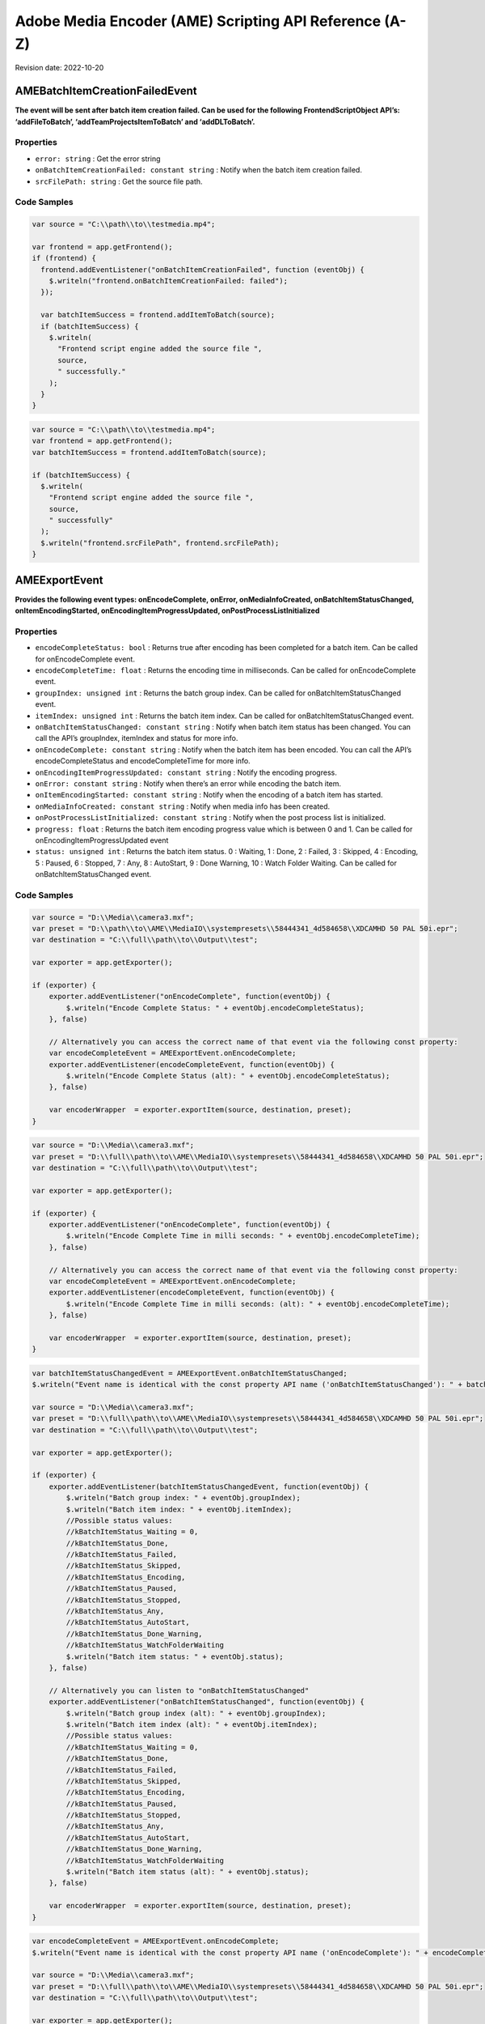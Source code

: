 Adobe Media Encoder (AME) Scripting API Reference (A-Z)
=======================================================

Revision date: 2022-10-20

AMEBatchItemCreationFailedEvent
-------------------------------

**The event will be sent after batch item creation failed. Can be used
for the following FrontendScriptObject API’s: ‘addFileToBatch’,
‘addTeamProjectsItemToBatch’ and ‘addDLToBatch’.**

Properties
~~~~~~~~~~

-  ``error: string`` : Get the error string
-  ``onBatchItemCreationFailed: constant string`` : Notify when the
   batch item creation failed.
-  ``srcFilePath: string`` : Get the source file path.

Code Samples
~~~~~~~~~~~~

.. raw:: html

   <details>

   <summary>onBatchItemCreationFailed Example (click to expand):</summary>

.. code:: javascript

   var source = "C:\\path\\to\\testmedia.mp4";

   var frontend = app.getFrontend();
   if (frontend) {
     frontend.addEventListener("onBatchItemCreationFailed", function (eventObj) {
       $.writeln("frontend.onBatchItemCreationFailed: failed");
     });

     var batchItemSuccess = frontend.addItemToBatch(source);
     if (batchItemSuccess) {
       $.writeln(
         "Frontend script engine added the source file ",
         source,
         " successfully."
       );
     }
   }

.. raw:: html

   </details><br>

.. raw:: html

   <details>

   <summary>srcFilePath Example (click to expand):</summary>

.. code:: javascript

   var source = "C:\\path\\to\\testmedia.mp4";
   var frontend = app.getFrontend();
   var batchItemSuccess = frontend.addItemToBatch(source);

   if (batchItemSuccess) {
     $.writeln(
       "Frontend script engine added the source file ",
       source,
       " successfully"
     ); 
     $.writeln("frontend.srcFilePath", frontend.srcFilePath);
   }

.. raw:: html

   </details><br>

AMEExportEvent
--------------

**Provides the following event types: onEncodeComplete, onError,
onMediaInfoCreated, onBatchItemStatusChanged, onItemEncodingStarted,
onEncodingItemProgressUpdated, onPostProcessListInitialized**

.. _properties-1:

Properties
~~~~~~~~~~

-  ``encodeCompleteStatus: bool`` : Returns true after encoding has
   been completed for a batch item. Can be called for onEncodeComplete
   event.
-  ``encodeCompleteTime: float`` : Returns the encoding time in
   milliseconds. Can be called for onEncodeComplete event.
-  ``groupIndex: unsigned int`` : Returns the batch group index. Can
   be called for onBatchItemStatusChanged event.
-  ``itemIndex: unsigned int`` : Returns the batch item index. Can
   be called for onBatchItemStatusChanged event.
-  ``onBatchItemStatusChanged: constant string`` : Notify when batch
   item status has been changed. You can call the API’s groupIndex,
   itemIndex and status for more info.
-  ``onEncodeComplete: constant string`` : Notify when the batch
   item has been encoded. You can call the API’s encodeCompleteStatus
   and encodeCompleteTime for more info.
-  ``onEncodingItemProgressUpdated: constant string`` : Notify the
   encoding progress.
-  ``onError: constant string`` : Notify when there’s an error while
   encoding the batch item.
-  ``onItemEncodingStarted: constant string`` : Notify when the
   encoding of a batch item has started.
-  ``onMediaInfoCreated: constant string`` : Notify when media info
   has been created.
-  ``onPostProcessListInitialized: constant string`` : Notify when
   the post process list is initialized.
-  ``progress: float`` : Returns the batch item encoding progress
   value which is between 0 and 1. Can be called for
   onEncodingItemProgressUpdated event
-  ``status: unsigned int`` : Returns the batch item status. 0 :
   Waiting, 1 : Done, 2 : Failed, 3 : Skipped, 4 : Encoding, 5 : Paused,
   6 : Stopped, 7 : Any, 8 : AutoStart, 9 : Done Warning, 10 : Watch
   Folder Waiting. Can be called for onBatchItemStatusChanged event.

.. _code-samples-1:

Code Samples
~~~~~~~~~~~~

.. raw:: html

   <details>

   <summary>encodeCompleteStatus Example (click to expand):</summary>

.. code:: javascript

   var source = "D:\\Media\\camera3.mxf";
   var preset = "D:\\path\\to\\AME\\MediaIO\\systempresets\\58444341_4d584658\\XDCAMHD 50 PAL 50i.epr";
   var destination = "C:\\full\\path\\to\\Output\\test";

   var exporter = app.getExporter();

   if (exporter) {
       exporter.addEventListener("onEncodeComplete", function(eventObj) {
           $.writeln("Encode Complete Status: " + eventObj.encodeCompleteStatus);
       }, false)

       // Alternatively you can access the correct name of that event via the following const property:
       var encodeCompleteEvent = AMEExportEvent.onEncodeComplete;
       exporter.addEventListener(encodeCompleteEvent, function(eventObj) {
           $.writeln("Encode Complete Status (alt): " + eventObj.encodeCompleteStatus);
       }, false)

       var encoderWrapper  = exporter.exportItem(source, destination, preset);
   }

.. raw:: html

   </details><br>

.. raw:: html

   <details>

   <summary>encodeCompleteTime Example (click to expand):</summary>

.. code:: javascript

   var source = "D:\\Media\\camera3.mxf";
   var preset = "D:\\full\\path\\to\\AME\\MediaIO\\systempresets\\58444341_4d584658\\XDCAMHD 50 PAL 50i.epr";
   var destination = "C:\\full\\path\\to\\Output\\test";

   var exporter = app.getExporter();

   if (exporter) {
       exporter.addEventListener("onEncodeComplete", function(eventObj) {
           $.writeln("Encode Complete Time in milli seconds: " + eventObj.encodeCompleteTime);
       }, false)

       // Alternatively you can access the correct name of that event via the following const property:
       var encodeCompleteEvent = AMEExportEvent.onEncodeComplete;
       exporter.addEventListener(encodeCompleteEvent, function(eventObj) {
           $.writeln("Encode Complete Time in milli seconds: (alt): " + eventObj.encodeCompleteTime);
       }, false)

       var encoderWrapper  = exporter.exportItem(source, destination, preset);
   }

.. raw:: html

   </details><br>

.. raw:: html

   <details>

   <summary>onBatchItemStatusChanged Example (click to expand):</summary>

.. code:: javascript

   var batchItemStatusChangedEvent = AMEExportEvent.onBatchItemStatusChanged;
   $.writeln("Event name is identical with the const property API name ('onBatchItemStatusChanged'): " + batchItemStatusChangedEvent);

   var source = "D:\\Media\\camera3.mxf";
   var preset = "D:\\full\\path\\to\\AME\\MediaIO\\systempresets\\58444341_4d584658\\XDCAMHD 50 PAL 50i.epr";
   var destination = "C:\\full\\path\\to\\Output\\test";

   var exporter = app.getExporter();

   if (exporter) {
       exporter.addEventListener(batchItemStatusChangedEvent, function(eventObj) {
           $.writeln("Batch group index: " + eventObj.groupIndex);
           $.writeln("Batch item index: " + eventObj.itemIndex);
           //Possible status values:
           //kBatchItemStatus_Waiting = 0,
           //kBatchItemStatus_Done,
           //kBatchItemStatus_Failed,
           //kBatchItemStatus_Skipped,
           //kBatchItemStatus_Encoding,
           //kBatchItemStatus_Paused,
           //kBatchItemStatus_Stopped,
           //kBatchItemStatus_Any,
           //kBatchItemStatus_AutoStart,
           //kBatchItemStatus_Done_Warning,
           //kBatchItemStatus_WatchFolderWaiting
           $.writeln("Batch item status: " + eventObj.status);
       }, false)

       // Alternatively you can listen to "onBatchItemStatusChanged" 
       exporter.addEventListener("onBatchItemStatusChanged", function(eventObj) {
           $.writeln("Batch group index (alt): " + eventObj.groupIndex);
           $.writeln("Batch item index (alt): " + eventObj.itemIndex);
           //Possible status values:
           //kBatchItemStatus_Waiting = 0,
           //kBatchItemStatus_Done,
           //kBatchItemStatus_Failed,
           //kBatchItemStatus_Skipped,
           //kBatchItemStatus_Encoding,
           //kBatchItemStatus_Paused,
           //kBatchItemStatus_Stopped,
           //kBatchItemStatus_Any,
           //kBatchItemStatus_AutoStart,
           //kBatchItemStatus_Done_Warning,
           //kBatchItemStatus_WatchFolderWaiting
           $.writeln("Batch item status (alt): " + eventObj.status);
       }, false)

       var encoderWrapper  = exporter.exportItem(source, destination, preset);
   }

.. raw:: html

   </details><br>

.. raw:: html

   <details>

   <summary>onEncodeComplete Example (click to expand):</summary>

.. code:: javascript

   var encodeCompleteEvent = AMEExportEvent.onEncodeComplete;
   $.writeln("Event name is identical with the const property API name ('onEncodeComplete'): " + encodeCompleteEvent);

   var source = "D:\\Media\\camera3.mxf";
   var preset = "D:\\full\\path\\to\\AME\\MediaIO\\systempresets\\58444341_4d584658\\XDCAMHD 50 PAL 50i.epr";
   var destination = "C:\\full\\path\\to\\Output\\test";

   var exporter = app.getExporter();

   if (exporter) {
       exporter.addEventListener(encodeCompleteEvent, function(eventObj) {
           $.writeln("Encode Complete Status: " + eventObj.encodeCompleteStatus); 
           $.writeln("Encode Complete Time (in milli seconds): " + eventObj.encodeCompleteTime);
       }, false)

       // Alternatively you can listen to "onEncodeComplete" 
       exporter.addEventListener("onEncodeComplete", function(eventObj) {
           $.writeln("Encode Complete Status (alt): " + eventObj.encodeCompleteStatus); 
           $.writeln("Encode Complete Time in milli seconds (alt): " + eventObj.encodeCompleteTime);
       }, false)

       var encoderWrapper  = exporter.exportItem(source, destination, preset);
   }

.. raw:: html

   </details><br>

.. raw:: html

   <details>

   <summary>onEncodingItemProgressUpdated Example (click to expand):</summary>

.. code:: javascript

   var encodingItemProgressUpdatedEvent = AMEExportEvent.onEncodingItemProgressUpdated;
   $.writeln("Event name is identical with the const property API name ('onEncodingItemProgressUpdated'): " + encodingItemProgressUpdatedEvent);

   var source = "D:\\Media\\camera3.mxf";
   var preset = "D:\\full\\path\\to\\AME\\MediaIO\\systempresets\\58444341_4d584658\\XDCAMHD 50 PAL 50i.epr";
   var destination = "C:\\full\\path\\to\\Output\\test";

   var exporter = app.getExporter();

   if (exporter) {
       exporter.addEventListener(encodingItemProgressUpdatedEvent, function(eventObj) {
           $.writeln("Encoding progress for batch item: " + eventObj.progress);
       }, false)

       // Alternatively you can listen to "onEncodingItemProgressUpdated" 
       exporter.addEventListener("onEncodingItemProgressUpdated", function(eventObj) {
           $.writeln("Encoding progress for batch item (alt): " + eventObj.progress);
       }, false)

       var encoderWrapper  = exporter.exportItem(source, destination, preset);
   }

.. raw:: html

   </details><br>

.. raw:: html

   <details>

   <summary>onError Example (click to expand):</summary>

.. code:: javascript

   var errorEvent = AMEExportEvent.onError;
   $.writeln("Event name is identical with the const property API name ('onError'): " + errorEvent);

   var source = "D:\\Media\\camera3.mxf";
   var preset = "D:\\full\\path\\to\\AME\\MediaIO\\systempresets\\58444341_4d584658\\XDCAMHD 50 PAL 50i.epr";
   var destination = "C:\\full\\path\\to\\Output\\test";

   var exporter = app.getExporter();

   if (exporter) {
       exporter.addEventListener(errorEvent, function(eventObj) {
           $.writeln("Error while encoding");
       }, false)

       // Alternatively you can listen to "onError" 
       exporter.addEventListener("onError", function(eventObj) {
           $.writeln("Error while encoding (alt)");
       }, false)

       var encoderWrapper  = exporter.exportItem(source, destination, preset);
   }

.. raw:: html

   </details><br>

.. raw:: html

   <details>

   <summary>onItemEncodingStarted Example (click to expand):</summary>

.. code:: javascript

   var itemEncodingStartedEvent = AMEExportEvent.onItemEncodingStarted;
   $.writeln("Event name is identical with the const property API name ('onItemEncodingStarted'): " + itemEncodingStartedEvent);

   var source = "D:\\Media\\camera3.mxf";
   var preset = "D:\\full\\path\\to\\AME\\MediaIO\\systempresets\\58444341_4d584658\\XDCAMHD 50 PAL 50i.epr";
   var destination = "C:\\full\path\\to\\Output\\test";

   var exporter = app.getExporter();

   if (exporter) {
       exporter.addEventListener(itemEncodingStartedEvent, function(eventObj) {
           $.writeln("Encoding started for batch item.");
       }, false)

       // Alternatively you can listen to "onItemEncodingStarted" 
       exporter.addEventListener("onItemEncodingStarted", function(eventObj) {
           $.writeln("Encoding started for batch item (alt).");
       }, false)

       var encoderWrapper  = exporter.exportItem(source, destination, preset);
   }

.. raw:: html

   </details><br>

.. raw:: html

   <details>

   <summary>onMediaInfoCreated Example (click to expand):</summary>

.. code:: javascript

   var mediaInfoCreatedEvent = AMEExportEvent.onMediaInfoCreated;
   $.writeln("Event name is identical with the const property API name ('onMediaInfoCreated'): " + mediaInfoCreatedEvent);

   var source = "D:\\Media\\camera3.mxf";
   var preset = "D:\\full\\path\\to\\AME\\MediaIO\\systempresets\\58444341_4d584658\\XDCAMHD 50 PAL 50i.epr";
   var destination = "C:\\full\\path\\to\\Output\\test";

   var exporter = app.getExporter();

   if (exporter) {
       exporter.addEventListener(mediaInfoCreatedEvent, function(eventObj) {
           $.writeln("Media info created");
       }, false)

       // Alternatively you can listen to "onMediaInfoCreated" 
       exporter.addEventListener("onMediaInfoCreated", function(eventObj) {
           $.writeln("Media info created (alt)");
       }, false)

       var encoderWrapper  = exporter.exportItem(source, destination, preset);
   }

.. raw:: html

   </details><br>

.. raw:: html

   <details>

   <summary>onPostProcessListInitialized Example (click to expand):</summary>

.. code:: javascript

   var postProcessListInitializedEvent = AMEExportEvent.onPostProcessListInitialized;
   $.writeln("Event name is identical with the const property API name ('onPostProcessListInitialized'): " + postProcessListInitializedEvent);

   var source = "D:\\Media\\camera3.mxf";
   var preset = "D:\\full\\path\\to\\AME\\MediaIO\\systempresets\\58444341_4d584658\\XDCAMHD 50 PAL 50i.epr";
   var destination = "C:\\full\\path\\to\\Output\\test";

   var exporter = app.getExporter();

   if (exporter) {
       exporter.addEventListener(postProcessListInitializedEvent, function(eventObj) {
           $.writeln("Post process list has been initialized.");
       }, false)

       // Alternatively you can listen to "onPostProcessListInitialized" 
       exporter.addEventListener("onPostProcessListInitialized", function(eventObj) {
           $.writeln("Post process list has been initialized (alt).");
       }, false)

       var encoderWrapper  = exporter.exportItem(source, destination, preset);
   }

.. raw:: html

   </details><br>

.. raw:: html

   <details>

   <summary>progress Example (click to expand):</summary>

.. code:: javascript

   var source = "D:\\Media\\camera3.mxf";
   var preset = "D:\\full\\path\\to\\AME\\MediaIO\\systempresets\\58444341_4d584658\\XDCAMHD 50 PAL 50i.epr";
   var destination = "C:\\full\\path\\to\\Output\\test";

   var exporter = app.getExporter();

   if (exporter) {
       exporter.addEventListener("onEncodingItemProgressUpdated", function(eventObj) {
           $.writeln("Encoding progress for batch item: " + eventObj.progress);
       }, false)

       // Alternatively you can access the correct name of that event via the following const property:
       var encodingItemProgressUpdatedEvent = AMEExportEvent.onEncodingItemProgressUpdated;
       exporter.addEventListener(encodingItemProgressUpdatedEvent, function(eventObj) {
           $.writeln("Encoding progress for batch item (alt): " + eventObj.progress);
       }, false)

       var encoderWrapper  = exporter.exportItem(source, destination, preset);
   }


.. raw:: html

   </details><br>

.. raw:: html

   <details>

   <summary>status Example (click to expand):</summary>

.. code:: javascript

   var source = "D:\\Media\\camera3.mxf";
   var preset = "D:\\full\\path\\to\\AME\\MediaIO\\systempresets\\58444341_4d584658\\XDCAMHD 50 PAL 50i.epr";
   var destination = "C:\\full\\path\\to\\Output\\test";

   var exporter = app.getExporter();

   if (exporter) {
       exporter.addEventListener("onBatchItemStatusChanged", function(eventObj) {
           //Possible status values:
           // 0 : Waiting
           // 1 : Done
           // 2 : Failed
           // 3 : Skipped 
           // 4 : Encoding 
           // 5 : Paused
           // 6 : Stopped
           // 7 : Any
           // 8 : AutoStart 
           // 9 : Done Warning
           // 10 : Watch Folder Waiting.
           $.writeln("Batch item status: " + eventObj.status);
       }, false)

       // Alternatively you can access the correct name of that event via the following const property:
       var batchItemStatusChangedEvent = AMEExportEvent.onBatchItemStatusChanged;
       exporter.addEventListener(batchItemStatusChangedEvent, function(eventObj) {
           //Possible status values:
           // 0 : Waiting
           // 1 : Done
           // 2 : Failed
           // 3 : Skipped 
           // 4 : Encoding 
           // 5 : Paused
           // 6 : Stopped
           // 7 : Any
           // 8 : AutoStart 
           // 9 : Done Warning
           // 10 : Watch Folder Waiting.
           $.writeln("Batch item status (alt): " + eventObj.status);
       }, false)

       var encoderWrapper  = exporter.exportItem(source, destination, preset);
   }


.. raw:: html

   </details><br>

AMEFrontendEvent
----------------

**The event will be sent after a batch item has been created
successfully.**

.. _properties-2:

Properties
~~~~~~~~~~

-  ``onItemAddedToBatch: constant string`` : Notify when a batch
   item has been created successfully. Can be used for all
   FrontendScriptObject API’s which creates a batch item.

.. _code-samples-2:

Code Samples
~~~~~~~~~~~~

.. raw:: html

   <details>

   <summary>onItemAddedToBatch Example (click to expand):</summary>

.. code:: javascript

   var source = "C:\\full\\path\\to\\testmedia.mp4";

   var frontend = app.getFrontend();
   frontend.addEventListener("onItemAddedToBatch", function (eventObj) {
     $.writeln("frontend.onItemAddedToBatch: success");
   });
   var batchItemSuccess = frontend.addItemToBatch(source);
   if (batchItemSuccess) {
     $.writeln(
       "Frontend script engine added the source file ",
       source,
       " successfully"
     );
   }

.. raw:: html

   </details><br>

Application
-----------

**Top level app object**

.. _properties-3:

Properties
~~~~~~~~~~

-  ``buildNumber: string`` : Get application build number

Methods
~~~~~~~

-  ``assertToConsole(): bool`` : Redirect assert output to stdout.

-  ``bringToFront(): bool`` : Bring application to front

-  ``cancelTask(taskID: int): bool`` : Cancel the task that matches
   the task ID

-  ``getEncoderHost(): scripting object`` : Get the encoder host
   object. See EncoderHostScriptObject

-  ``getExporter(): scripting object`` : Get the exporter object.
   See ExporterScriptObject

-  ``getFrontend(): scripting object`` : Get the front end object.
   See FrontendScriptObject

-  ``getWatchFolder(): scripting object`` : Get the watch folder
   object. See WatchFolderScriptEvent

-  ``isBlackVideo(sourcePath: string): bool`` : True if all frames
   are black

-  ``isSilentAudio(sourcePath: string): bool`` : True if audio is
   silent

-  ``quit(): bool`` : Quit the AME app

-  ``renderFrameSequence(sourcePath: string, outputPath: string, renderAll: bool, startFrame: int): bool`` : Render
   still frames for given source

-  ``scheduleTask(): None`` : 

-  ``wait(milliseconds: unsigned int): bool`` : Non UI blocking wait
   in milliseconds

-  ``write(text: string): bool`` : Write text to std out

.. _code-samples-3:

Code Samples
~~~~~~~~~~~~

.. raw:: html

   <details>

   <summary>getExporter Example (click to expand):</summary>

.. code:: javascript

   var exporter = app.getExporter();
   // check ExporterScriptObject to see which methods/properties you can apply

.. raw:: html

   </details><br>

.. raw:: html

   <details>

   <summary>isBlackVideo Example (click to expand):</summary>

.. code:: javascript

   var testfilePath = "C:\\full\\path\\to\\test.mp4";

   var blackVideo = app.isBlackVideo(testfilePath);
   if (blackVideo) {
     $.writeln("The input file has only black frames");
   }

.. raw:: html

   </details><br>

.. raw:: html

   <details>

   <summary>isSilentAudio Example (click to expand):</summary>

.. code:: javascript

   var testfilePath = "C:\\full\\path\\to\\test.mp4";

   var silent = app.isSilentAudio(testfilePath);
   if (silent) {
     $.writeln("The input file has no audio");
   }

.. raw:: html

   </details><br>

.. raw:: html

   <details>

   <summary>renderFrameSequence Example (click to expand):</summary>

.. code:: javascript

   var testfilePath = "C:\\full\\path\to\\weLove.mp4";
   var outputPath = "C:\\full\\path\\to\\output.mp4";

   var renderall = true;
   var startTime = 0;
   app.renderFrameSequence(testfilePath, outputPath, renderall, startTime);

.. raw:: html

   </details><br>

.. raw:: html

   <details>

   <summary>scheduleTask Example (click to expand):</summary>

.. code:: javascript

   var format = "";
   var presetPath = "C:\\dev\\ExtendScripting\\HighQuality720HD.epr";
   var testfilePath = "C:\\full\\path\\to\\weLove.mp4";

   var frontend = app.getFrontend();
   if (frontend) {
     // Either format or preset can be empty, output is optional
     var encoderWrapper = frontend.addFileToBatch(
       testfilePath,
       format,
       presetPath
     );

     if (encoderWrapper) {
       var taskID = app.scheduleTask(
         "var e = app.getEncoderHost(); e.runBatch()",
         5000,
         false
       );

     } else {
       $.writeln("Encoder wrapper object is not valid.");
     }
   } else {
     $.writeln("Frontend object is not valid.");
   }

.. raw:: html

   </details><br>

EncoderHostScriptObject
-----------------------

**Provides several utility methods including batch commands to run,
pause or stop the batch.**

.. _methods-1:

Methods
~~~~~~~

-  ``createEncoderForFormat(inFormatName: string): scripting object`` : Returns
   an ‘EncoderWrapper’ script object for the requested format.

-  ``getCurrentBatchPreview(inOutputPath: string): bool`` : Writes
   out the current batch preview image (tiff format) to the given path.

   -  ``inOutputPath``: Path to store a ‘tiff’ file.

-  ``getFormatList(): array of strings`` : Returns a list of all
   available formats.

-  ``getSourceInfo(sourcePath: string): scripting object`` : Returns
   a ‘SourceMediaInfo’ script object which can give detailed info about
   the provided source.

   -  ``sourcePath``: Media path

-  ``getSupportedImportFileTypes(): array of strings`` : Returns
   list of all available formats.

-  ``isBatchRunning(): bool`` : Returns true if a batch job is
   running.

-  ``pauseBatch(): bool`` : Pauses the batch (always returns true).

-  ``runBatch(): bool`` : Runs the batch (always returns true).

-  ``stopBatch(): bool`` : Stops the batch (always returns true).

.. _code-samples-4:

Code Samples
~~~~~~~~~~~~

.. raw:: html

   <details>

   <summary>Example (click to expand):</summary>

.. code:: javascript

   var sourcePath = "D:\\full\\path\\to\\camera1.mxf";
   var format = "H.264"; // e.g. H.264
   var outputFile = "C:\\full\\path\\to\\output.tiff";


   var encoderHost = app.getEncoderHost();

   if (encoderHost) {

       // API "getSourceInfo"
       var sourceMediaInfo = encoderHost.getSourceInfo(sourcePath);
       if (sourceMediaInfo) {
           // For 'sourceMediaInfo' you can now call properties of the 'SourceMediaInfo' script object, e.g.:
           // (See detailed info in the documentation of 'SourceMediaInfo')
           $.writeln("Embedded description of the source: " + sourceMediaInfo.description);
       }

       // API "getFormatList"
       var formatList = encoderHost.getFormatList();
       $.writeln("formatList: " + formatList);

       // API "createEncoderForFormat"
       var encoderWrapper = encoderHost.createEncoderForFormat(format);
       if (encoderWrapper) {
           // For 'encoder' you can now call properties/methods of the 'EncoderWrapper" script object, e.g.:
           // (See detailed info in the documentation of 'EncoderWrapper')
           var frameRate = "25";
           encoderWrapper.setFrameRate(frameRate);
       }

       // API "isBatchRunning"
       var isBatchRunning = encoderHost.isBatchRunning();
       // With the current script the return value should be 'false' since no batch (job) is running. 
       // After adding batch items (see FrontendScriptObject) and calling encoderHost.runBatch() this method returns 'true' as long as a job is running.
       $.writeln("isBatchRunning: " + isBatchRunning);

       // API "runBatch" (always returns true and therefore it's not necessary to store the result)
       encoderHost.runBatch(); 

       // API "stopBatch" (always returns true and therefore it's not necessary to store the result)
       encoderHost.stopBatch(); 
       
       // API "pauseBatch" (always returns true and therefore it's not necessary to store the result)
       encoderHost.pauseBatch(); 

       // API "getCurrentBatchPreview"
       var result = encoderHost.getCurrentBatchPreview(outputFile);
       $.writeln("result: " + result);

       // API "getSupportedImportFileTypes"
       var supportedFileTypes = encoderHost.getSupportedImportFileTypes();
       $.writeln("supportedFileTypes: " + supportedFileTypes);
       
   } else {
       $.writeln("encoderHost script object not defined");
   }

.. raw:: html

   </details><br>

EncoderHostWrapperEvent
-----------------------

**Provides the following event types: onItemEncodingStarted,
onEncodingItemProgressUpdate, onItemEncodeComplete. For multiple batch
items in the queue we recommend to use this event to ensure that the
event types will be received for all batch items.**

.. _properties-4:

Properties
~~~~~~~~~~

-  ``onEncodingItemProgressUpdate: constant string`` : Notify of the
   batch item encoding progress (available since 23.1.).
-  ``onItemEncodeCompleted: constant string`` : Notify when the
   batch item has been encoded.
-  ``onItemEncodingStarted: constant string`` : Notify when the
   batch item encoding started (available since 23.1.).
-  ``outputFilePath: string`` : Returns the path of the output file.
   Can be called for onItemEncodingStarted and onItemEncodeComplete
   events.
-  ``progress: float`` : Returns the encoding progress between 0 and
   1. Can be called for onEncodingItemProgressUpdate event.
-  ``result: string`` : Returns the encoding result ‘True’ or
   ‘False’. Can be called for onItemEncodeComplete event.
-  ``sourceFilePath: string`` : Returns the path of the source file.
   Can be called for onItemEncodingStarted and onItemEncodeComplete
   events.

.. _code-samples-5:

Code Samples
~~~~~~~~~~~~

.. raw:: html

   <details>

   <summary>Example (click to expand):</summary>

.. code:: javascript

   // Please use this event when you have multiple batch items in the queue (added manually or via a script as below)
   // to ensure you receive all event types
   var source_1 = "D:\\full\\path\\to\\camera1.mxf";
   var source_2 = "D:\\full\\path\\to\\camera2.mxf";
   var source_3 = "D:\\full\\path\\to\\camera3.mxf";

   var frontend = app.getFrontend();
   if (frontend) {

     // listen for batch item added event
     frontend.addEventListener("onItemAddedToBatch", function (eventObj) {
       $.writeln("frontend.onItemAddedToBatch: success");
     });

     var batchItemSuccess_1 = frontend.addItemToBatch(source_1);
     var batchItemSuccess_2 = frontend.addItemToBatch(source_2);
     var batchItemSuccess_3 = frontend.addItemToBatch(source_3);
     if (batchItemSuccess_1 && batchItemSuccess_2 && batchItemSuccess_3) {
       $.writeln(
         "Batch item added successfully for the source files ",
         source_1 + " , " + source_2 + " , " + source_3
       );

       encoderHost = app.getEncoderHost();
       if (encoderHost) {
         // listen to the item encoding started event (available since 23.1.)
         encoderHost.addEventListener(
           "onItemEncodingStarted",
           function (eventObj) {
             $.writeln("onItemEncodingStarted: Source File Path: " + eventObj.sourceFilePath);
             $.writeln("onItemEncodingStarted: Output File Path: " + eventObj.outputFilePath);
           }
         );

         /* for earlier versions (23.0. or older) there's an additional step necessary to listen to the onItemEncodingStarted event
           var exporter = app.getExporter();
           if (exporter) {
               exporter.addEventListener(
                   "onItemEncodingStarted",
                   function (eventObj) {
                   $.writeln("onItemEncodingStarted");
                   }
               );
           }
         */

         // listen to the item encoding progress event (available since 23.1.)
         encoderHost.addEventListener(
           "onEncodingItemProgressUpdate",
           function (eventObj) {
             $.writeln("onEncodingItemProgessUpdate: Encoding Progress: " + eventObj.progress);
           }
         );

          /* for earlier versions (23.0. or older) there's an additional step necessary to listen to the onEncodingItemProgressUpdated event
           var exporter = app.getExporter();
           if (exporter) {
               exporter.addEventListener(
                   "onEncodingItemProgressUpdated",
                   function (eventObj) {
                   $.writeln("onEncodingItemProgessUpdated: Encoding Progress: " + eventObj.progress);
                   }
               );
           }
         */

         // listen to the item encoding complete event
         encoderHost.addEventListener(
           "onItemEncodeComplete",
           function (eventObj) {
             $.writeln("onItemEncodeComplete: Result: " + eventObj.result);
             $.writeln("onItemEncodeComplete: Source File Path: " + eventObj.sourceFilePath);
             $.writeln("onItemEncodeComplete: Output File Path: " + eventObj.outputFilePath);
           }
         );

         encoderHost.runBatch();  
       } else {
         $.writeln("encoderHost not valid");
       }
     } else {
       $.writeln("batch item wasn't added successfully");
     }
   } else {
     $.writeln("frontend not valid");
   }

.. raw:: html

   </details><br>

EncoderWrapper
--------------

**Queue item object to set encode properties**

.. _properties-5:

Properties
~~~~~~~~~~

-  ``outputFiles: array of strings`` : Gets the list of files the
   encode generated
-  ``outputHeight: float`` : Gets the height of the encoded output
   file
-  ``outputWidth: float`` : Gets the width of the encoded output
   file

.. _methods-2:

Methods
~~~~~~~

-  ``SetIncludeSourceXMP(includeSourceXMP: bool): bool`` : Toggle
   the inclusion of source XMP [boolean] input value required

-  ``getEncodeProgress(): int`` : Returns the encode progress as
   percentage

-  ``getEncodeTime(): float`` : Return the encode time in
   milliseconds

-  ``getMissingAssets(includeSource: bool, includeOutput: bool): array of strings`` : Returns
   a list of missing assets

   -  ``includeSource``: Get missing asset list from the source group if
      requested

-  ``getPresetList(): array of strings`` : Returns the presets
   available for the assigned format

-  ``loadFormat(format: string): bool`` : Changes the format for the
   the batch item

   -  ``format``: E.g. ‘H.264’ Loads all presets available for the
      assigned format

-  ``loadPreset(presetPath: string): bool`` : Loads and assigns the
   preset to the batch item

-  ``setCropOffsets(left: unsigned int, top: unsigned int, right: unsigned int, bottom: unsigned int): bool`` : Sets
   the crop offsets

-  ``setCropState(cropState: bool): bool`` : Sets the crop state
   [boolean] input value required

-  ``setCropType(cropType: unsigned int): bool`` : Sets the scale
   type

   -  ``cropType``: 0 ScaleToFit, 1 ScaleToFitBeforeCrop, 2
      SetAsOutputSize, 3 ScaleToFill, 4 ScaleToFillBeforeCrop, 5
      StretchToFill, 6 StretchToFillBeforeCrop

-  ``setCuePointData(inCuePointsFilePath: string): bool`` : Sets the
   cue point data

-  ``setFrameRate(framerate: string): bool`` : Sets the frame rate
   for the batch item

   -  ``framerate``: E.g. ‘24’ as string

-  ``setIncludeSourceCuePoints(includeSourceCuePoints: bool): bool`` : Toggle
   the inclusion of cue points [boolean] input value required

-  ``setOutputFrameSize(width: unsigned int, height: unsigned int): bool`` : Sets
   the output frame size

-  ``setRotation(rotationValue: float): bool`` : Sets the rotation
   (in a 360 degree system)

   -  ``rotationValue``: E.g. 0.0 - 360.0

-  ``setScaleType(scaleType: unsigned int): bool`` : Sets the scale
   type

   -  ``scaleType``: 0 ScaleToFit, 1 ScaleToFitBeforeCrop, 2
      SetAsOutputSize, 3 ScaleToFill, 4 ScaleToFillBeforeCrop, 5
      StretchToFill, 6 StretchToFillBeforeCrop

-  ``setTimeInterpolationType(interpolationType: unsigned int): bool`` : Set
   the time interpolation type

   -  ``interpolationType``: 0 FrameSampling, 1 FrameBlending, 2
      OpticalFlow

-  ``setUseFrameBlending(useFrameBlending: bool): bool`` : Toggle
   the use of frame blending [boolean] input value required

-  ``setUseMaximumRenderQuality(useMaximumRenderQuality: bool): bool`` : Toggle
   the use of maximum render quality [boolean] input value required

-  ``setUsePreviewFiles(usePreviewFiles: bool): bool`` : Toggle the
   use of previews files. [boolean] input value required

-  ``setWorkArea(workAreaType: unsigned int, startTime: float, endTime: float): bool`` : Sets
   the work area type, start and end time for the batch item

   -  ``workAreaType``: 0 Entire, 1 InToOut, 2 WorkArea, 3 Custom, 4
      UseDefault

-  ``setXMPData(templateXMPFilePath: string): bool`` : Sets XMP data
   to given template

.. _code-samples-6:

Code Samples
~~~~~~~~~~~~

.. raw:: html

   <details>

   <summary>Example (click to expand):</summary>

.. code:: javascript

   var format = "";
   var presetPath = "C:\\full\\path\\to\\HighQuality720HD.epr";
   var testfilePath = "C:\\full\\path\\to\\weLove.mp4";

   var frontend = app.getFrontend();
   if (frontend) {
     // Either format or preset can be empty, output is optional
     var encoderWrapper = frontend.addFileToBatch(
       testfilePath,
       format,
       presetPath
     );

     if (encoderWrapper) {
       $.writeln(
         "Frontend script engine added the source file using addFileToBatch-",
         testfilePath,
         " successfully"
       );

       $.writeln("width :", encoderWrapper.outputWidth);
       $.writeln("height:", encoderWrapper.outputHeight);
       $.writeln("outputFiles:", encoderWrapper.outputFiles);

       //input value is string please use e.g. "25"
       encoderWrapper.setFrameRate("25");

       //int, 0-Entire, 1-InToOut, 2-WorkArea, 3-Custom, 4:UseDefault
       encoderWrapper.setWorkArea(0, 0.0, 1.0);

       //[boolean] input value required
       encoderWrapper.setUsePreviewFiles(true);

       //[boolean] input value required
       encoderWrapper.setUseMaximumRenderQuality(true);

       //[boolean] input value required
       encoderWrapper.setUseFrameBlending(true);

       // int-0-FrameSampling, 1-FrameBlending, 2-OpticalFlow
       encoderWrapper.setTimeInterpolationType(1);

       //[boolean] input value required
       // be aware that this method first letter is upper case
       encoderWrapper.SetIncludeSourceXMP(true);

       //[boolean] input value required
       encoderWrapper.setIncludeSourceCuePoints(false);

       //[boolean] input value required
       encoderWrapper.setCropState(true);

       //int, 0-ScaleToFit, 1-ScaleToFitBeforeCrop, 2-SetAsOutputSize, 3-ScaleToFill, 4-ScaleToFillBeforeCrop, 5-StretchToFill, 6-StretchToFillBeforeCrop",
       encoderWrapper.setCropType(4);

       //int, 0-ScaleToFit, 1-ScaleToFitBeforeCrop, 2-SetAsOutputSize, 3-ScaleToFill, 4-ScaleToFillBeforeCrop, 5-StretchToFill, 6-StretchToFillBeforeCrop",
       encoderWrapper.setScaleType(4);

       encoderWrapper.setRotation(180);

       //left, top, right, bottom
       encoderWrapper.setCropOffsets(10, 20, 10, 20);

       //width and height
       encoderWrapper.setOutputFrameSize(1200, 800);

       // default is off - deprecated
       //encoderWrapper.setCuePointData();

       var encoderHostWrapper = app.getEncoderHost();
       if (encoderHostWrapper) {
         encoderHostWrapper.addEventListener(
           "onItemEncodeComplete",
           function (eventObj) {
             $.writeln("Result: " + eventObj.result);
             $.writeln("Source File Path: " + eventObj.sourceFilePath);
             $.writeln("Output File Path: " + eventObj.outputFilePath);
           }
         );
         encoderHostWrapper.runBatch();
       }
     } else {
       $.writeln("encoderWrapper is not valid");
     }
   } else {
     $.writeln("frontend obj is not valid");
   }

.. raw:: html

   </details><br>

EncoderWrapperEvent
-------------------

**An event to inform of encode progress and completion.**

.. _properties-6:

Properties
~~~~~~~~~~

-  ``onEncodeFinished: constant string`` : Notify when the batch
   item has been encoded.
-  ``onEncodeProgress: constant string`` : Notify when the batch
   item encode progress changes.
-  ``result: string`` : Returns the encoding result ‘Done!’,
   ‘Failed!’ or ‘Stopped!’ for the event type onEncodeFinished resp. the
   encoding progress for the event type onEncodeProgress which is
   between 0 and 100.

.. _code-samples-7:

Code Samples
~~~~~~~~~~~~

.. raw:: html

   <details>

   <summary>Example (click to expand):</summary>

.. code:: javascript

   var source = "D:\\full\\path\\to\\camera3.mxf";
   var preset = "D:\\full\\path\\to\\AME\\MediaIO\\systempresets\\58444341_4d584658\\XDCAMHD 50 PAL 50i.epr";
   var destination = "C:\\full\\path\\to\\test";

   var exporter = app.getExporter();

   if (exporter) {
       var encoderWrapper  = exporter.exportItem(source, destination, preset);

       if (encoderWrapper) {
           encoderWrapper.addEventListener("onEncodeFinished", function(eventObj) {
           $.writeln("Encoding result: " + eventObj.result);
           }, false)

           encoderWrapper.addEventListener("onEncodeProgress", function(eventObj) {
               $.writeln("Encoding progress: " + eventObj.result);
           }, false)
       }
   }

.. raw:: html

   </details><br>

ExporterScriptObject
--------------------

**Contains several encoding methods. You can listen to different types
of the AMEExportEvent: onEncodeComplete, onError, onMediaInfoCreated,
onBatchItemStatusChanged, onItemEncodingStarted,
onEncodingItemProgressUpdated, onPostProcessListInitialized**

.. _properties-7:

Properties
~~~~~~~~~~

-  ``elapsedMilliseconds: float`` : Returns the encode time in
   milliseconds.
-  ``encodeID: string`` : Returns the current encode item ID as
   string.

.. _methods-3:

Methods
~~~~~~~

-  ``exportGroup(sourcePath: string, outputPath: string, presetsPath: string, matchSource: bool = false): bool`` : Export
   the source with the provided list of presets. Returns true in case of
   success.

   -  ``sourcePath``: Media path (Premiere Pro projects aren’t
      supported).
   -  ``outputPath``: If outputPath is empty, then the output file
      location will be generated based on the source location.
   -  ``presetsPath``: Multiple preset paths can be provided separated
      via a \| (e.g. ‘path1|path2|path3’
   -  ``matchSource``: Optional. Default value is false

-  ``exportItem(sourcePath: string, outputPath: string, presetPath: string, matchSource: bool = false, writeFramesToDisk: bool = false): scripting object`` : Export
   the source with the provided preset. Returns an EncoderWrapper
   object.

   -  ``sourcePath``: Media path or Premiere Pro project path (In case
      of a Premiere Pro project the last sequence will be used).
   -  ``outputPath``: If outputPath is empty, then the output file
      location will be generated based on the source location.
   -  ``matchSource``: Optional. Default value is false
   -  ``writeFramesToDisk``: Optional. Default value is false. True
      writes five frames at 0%, 25%, 50%, 75% and 100% of the full
      duration. Known issue: Currently it only works with parallel
      encoding disabled.

-  ``exportSequence(projectPath: string, outputPath: string, presetPath: string, matchSource: bool = false, writeFramesToDisk: bool = false, leadingFramesToTrim: int = 0, trailingFramesToTrim: int = 0, sequenceName: string = ""): bool`` : Export
   the Premiere Pro sequence with the provided preset. Returns true in
   case of success.

   -  ``projectPath``: Premiere Pro project path.
   -  ``outputPath``: If outputPath is empty, then the output file
      location will be generated based on the source location.
   -  ``matchSource``: Optional. Default value is false.
   -  ``writeFramesToDisk``: Optional. Default value is false. True
      writes five frames at 0%, 25%, 50%, 75% and 100% of the full
      duration. Known issue: Currently it only works with parallel
      encoding disabled.
   -  ``leadingFramesToTrim``: Optional. Default value is 0.
   -  ``trailingFramesToTrim``: Optional. Default value is 0.
   -  ``sequenceName``: Optional. If sequence name is empty then we use
      the last sequence of the project.

-  ``getSourceMediaInfo(sourcePath: string): scripting object`` : Returns
   a SourceMediaInfo object.

-  ``removeAllBatchItems(): bool`` : Remove all batch items from the
   queue. Returns true in case of success.

-  ``trimExportForSR(sourcePath: string, outputPath: string, presetPath: string, matchSource: bool = false, writeFramesToDisk: bool = false, leadingFramesToTrim: int = 0, trailingFramesToTrim: int = 0): bool`` : Smart
   render the source with the provided preset. Returns true in case of
   success.

   -  ``sourcePath``: Media path or Premiere Pro project path (In case
      of a Premiere Pro project the last sequence will be used).
   -  ``outputPath``: If outputPath is empty, then the output file
      location will be generated based on the source location.
   -  ``matchSource``: Optional. Default value is false.
   -  ``writeFramesToDisk``: Optional. Default value is false. True
      writes five frames at 0%, 25%, 50%, 75% and 100% of the full
      duration. Known issue: Currently it only works with parallel
      encoding disabled.
   -  ``leadingFramesToTrim``: Optional. Default value is 0.
   -  ``trailingFramesToTrim``: Optional. Default value is 0.

.. _code-samples-8:

Code Samples
~~~~~~~~~~~~

.. raw:: html

   <details>

   <summary>elapsedMilliseconds Example (click to expand):</summary>

.. code:: javascript

   var source = "D:\\full\\path\\to\\camera3.mxf";
   var preset = "D:\\full\\path\\to\\AME\\MediaIO\\systempresets\\58444341_4d584658\\XDCAMHD 50 PAL 50i.epr";
   var destination = "C:\\full\\path\\to\\Output\\test";

   var exporter = app.getExporter();

   if (exporter) {
       var encoderWrapper  = exporter.exportItem(source, destination, preset);

       exporter.addEventListener("onEncodeComplete", function(eventObj) {
           // We can get the encoding time from the event or from the exporter
           $.writeln("Encode Complete Time (in milli seconds): " + eventObj.encodeCompleteTime);

           var encodeCompleteTime = exporter.elapsedMilliseconds;
           $.writeln("Encode Complete Time alt (in milli seconds): " + encodeCompleteTime);
       }, false)
   }

.. raw:: html

   </details><br>

.. raw:: html

   <details>

   <summary>encodeID Example (click to expand):</summary>

.. code:: javascript

   var source = "D:\\full\\path\\to\\camera3.mxf";
   var preset = "D:\\full\\path\\to\\AME\\MediaIO\\systempresets\\58444341_4d584658\\XDCAMHD 50 PAL 50i.epr";
   var destination = "C:\\full\\path\\to\\Output\\test";

   var exporter = app.getExporter();

   if (exporter) {
       var encoderWrapper = exporter.exportItem(source, destination, preset);
       // Currently the encodeID is fix for the exporter. This needs to be changed so that we create for every new encoding a unique encodeID.
       // The batch item will be created with the unique encodeID and shouldn't be identical for all encodings which comes from the exporter.
       var encodeID = exporter.encodeID;
       $.writeln("Encode ID: " + encodeID);
   }

.. raw:: html

   </details><br>

.. raw:: html

   <details>

   <summary>exportGroup Example (click to expand):</summary>

.. code:: javascript

   var source = "D:\\full\\path\\to\\camera3.mxf";
   var preset_1 = "D:\\full\\path\\to\\AME\\MediaIO\\systempresets\\58444341_4d584658\\XDCAMHD 50 PAL 50i.epr";
   var preset_2 = "D:\\full\\path\\to\\AME\\MediaIO\\systempresets\\58444341_4d584658\\XDCAMHD 50 PAL 25p.epr";
   var presets = preset_1 + "|" + preset_2;
   var destination = "C:\\full\\path\\to\\Output\\test";
   var matchSourceSettings = false;  // optional

   var exporter = app.getExporter();

   if (exporter) { 

       var encodingPreperationSuccess = exporter.exportGroup(source, destination, presets, matchSourceSettings);
       // Without all optional arguments:
       // var encodingPreperationSuccess = exporter.exportGroup(source, destination, presets);

       $.writeln ("Encoding preparations were successful: " + encodingPreperationSuccess);
       
       if (encodingPreperationSuccess) {
           exporter.addEventListener("onEncodeComplete", function(eventObj) {
               // We should arrive here two times (for every preset we have one batch item)
               $.writeln("Encode Complete Status (always true): " + eventObj.encodeCompleteStatus);
               // We encode both batch items in parallel and so we don't really get the exact time for each batch item
               // When we arrive here the second time we get the total encoding time for both batch items (the first
               // could be ignored)
               $.writeln("Encode Complete Time (in milli seconds): " + eventObj.encodeCompleteTime);
           }, false)

           exporter.addEventListener("onError", function(eventObj) {
               $.writeln("Error while encoding");
           }, false)

           exporter.addEventListener("onBatchItemStatusChanged", function(eventObj) {
               $.writeln("Batch group index: " + eventObj.groupIndex);
               $.writeln("Batch item index: " + eventObj.itemIndex);
               /*
               Possible status values:
               kBatchItemStatus_Waiting = 0,
               kBatchItemStatus_Done,
               kBatchItemStatus_Failed,
               kBatchItemStatus_Skipped,
               kBatchItemStatus_Encoding,
               kBatchItemStatus_Paused,
               kBatchItemStatus_Stopped,
               kBatchItemStatus_Any,
               kBatchItemStatus_AutoStart,
               kBatchItemStatus_Done_Warning,
               kBatchItemStatus_WatchFolderWaiting
               */
               $.writeln("Batch item status: " + eventObj.status);
           }, false)

           exporter.addEventListener("oEncodingItemProgressUpdated", function(eventObj) {
               $.writeln("Encoding progress for batch item: " + eventObj.progress);
           }, false)

           exporter.addEventListener("onItemEncodingStarted", function(eventObj) {
               $.writeln("Encoding started for batch item.");
           }, false)

           exporter.addEventListener("onMediaInfoCreated", function(eventObj) {
               $.writeln("Media info created");
           }, false)
           
           exporter.addEventListener("onPostProcessListInitialized", function(eventObj) {
               $.writeln("Post process list has been initialized.");
           }, false)

           // also support old scripts without using event listeners (before dvascripting we used so called bindings)
           exporter.onEncodeComplete = function (status, time) {  
               $.writeln("Binding - Encode Complete Status (always true): " + status);    
               $.writeln("Binding - Complete Time (in milli seconds): " + time); 
           }
           exporter.onError = function () {  
               $.writeln("Binding - Error while encoding");
           }
       }
   }

.. raw:: html

   </details><br>

.. raw:: html

   <details>

   <summary>exportItem Example (click to expand):</summary>

.. code:: javascript

   // Supported: PR projects (last sequence will be used)
   // var source = "C:\\Users\\marnold\\Documents\\Adobe\\Premiere Pro (Beta)\\22.0\\Two sequences.prproj";
   var source = "D:\\full\\path\\to\\camera3.mxf";
   var preset = "D:\\full\\path\\to\\AME\\MediaIO\\systempresets\\58444341_4d584658\\XDCAMHD 50 PAL 50i.epr";
   var destination = "C:\\full\\path\\to\\Output\\test";
   var matchSourceSettings = false; // optional
   var writeFramesToDisk = false; // optional

   var exporter = app.getExporter();

   if (exporter) {
       var encoderWrapper  = exporter.exportItem(source, destination, preset, matchSourceSettings, writeFramesToDisk);
       // Without all optional arguments:
       // var encoderWrapper  = exporter.exportItem(source, destination, preset);

       if (encoderWrapper) {
           encoderWrapper.addEventListener("onEncodeFinished", function(eventObj) {
           $.writeln("Encoding result: " + eventObj.result);
           }, false)

           encoderWrapper.addEventListener("onEncodeProgress", function(eventObj) {
               $.writeln("Encoding progress: " + eventObj.result);
           }, false)
           
           // also support old scripts without using event listeners (before dvascripting we used so called bindings)
           encoderWrapper.onEncodeFinished = function (result) {       
               $.writeln("Encoding result 2: " + result);
           }

           encoderWrapper.onEncodeProgress = function (result) {       
               $.writeln("Encoding progress 2: " + result);
           }
       }

       // we could also listen to events dispatched by the exporter:
       exporter.addEventListener("onEncodeComplete", function(eventObj) {
           $.writeln("Encode Complete Status (always true): " + eventObj.encodeCompleteStatus); // Complete status always true
           $.writeln("Encode Complete Time (in milli seconds): " + eventObj.encodeCompleteTime);
       }, false)
           
       exporter.addEventListener("onError", function(eventObj) {
           $.writeln("Error while encoding");
       }, false)

       exporter.addEventListener("onBatchItemStatusChanged", function(eventObj) {
           $.writeln("Batch group index: " + eventObj.groupIndex);
           $.writeln("Batch item index: " + eventObj.itemIndex);
           //Possible status values:
           //kBatchItemStatus_Waiting = 0,
           //kBatchItemStatus_Done,
           //kBatchItemStatus_Failed,
           //kBatchItemStatus_Skipped,
           //kBatchItemStatus_Encoding,
           //kBatchItemStatus_Paused,
           //kBatchItemStatus_Stopped,
           //kBatchItemStatus_Any,
           //kBatchItemStatus_AutoStart,
           //kBatchItemStatus_Done_Warning,
           //kBatchItemStatus_WatchFolderWaiting
           $.writeln("Batch item status: " + eventObj.status);
       }, false)

       exporter.addEventListener("onEncodingItemProgressUpdated", function(eventObj) {
           $.writeln("Encoding progress for batch item: " + eventObj.progress);
       }, false)

       // deprecated (typing error)
       exporter.addEventListener("oEncodingItemProgressUpdated", function(eventObj) {
           $.writeln("Encoding progress for batch item: " + eventObj.progress);
       }, false)

       exporter.addEventListener("onItemEncodingStarted", function(eventObj) {
           $.writeln("Encoding started for batch item.");
       }, false)

       exporter.addEventListener("onMediaInfoCreated", function(eventObj) {
           $.writeln("Media info created");
       }, false)
           
       exporter.addEventListener("onPostProcessListInitialized", function(eventObj) {
           $.writeln("Post process list has been initialized.");
       }, false)
    
       // also support old scripts without using event listeners (before dvascripting we used so called bindings)
       exporter.onEncodeComplete = function (status, time) {  
           $.writeln("Binding - Encode Complete Status (always true): " + status);    
           $.writeln("Binding - Complete Time (in milli seconds): " + time); 
       }

       exporter.onError = function () {  
           $.writeln("Binding - Error while encoding");
       }
   }

.. raw:: html

   </details><br>

.. raw:: html

   <details>

   <summary>exportSequence Example (click to expand):</summary>

.. code:: javascript

   var projectPath = "C:\\full\\path\\to\\Validation.prproj";
   var preset = "C:\\full\\path\\to\\XDCAMHD50PAL25p.epr";
   var source = "C:\\full\\path\\to\\testmedia.mp4";
   var destination = "C:\\full\\path\\to\\Output";

   var matchSource= false;
   var writeFramesToDisk = false;
   var leadingFramesToTrim = 0;  // will be ignored => bug
   var trailingFramesToTrim = 4; // will be ignored => bug
   var sequenceName = "AME-Test-Sequence";

   var exporter = app.getExporter();

   if (exporter) { 

       var encodingPreperationSuccess = exporter.exportSequence(projectPath, destination, preset, matchSource, writeFramesToDisk, leadingFramesToTrim, trailingFramesToTrim, sequenceName);
      
       $.writeln ("Encoding preparations were successful: " + encodingPreperationSuccess);
    }

    

.. raw:: html

   </details><br>

.. raw:: html

   <details>

   <summary>getSourceMediaInfo Example (click to expand):</summary>

.. code:: javascript

   var exporter = app.getExporter();

   if (exporter) {
       var source = "D:\\full\\path\\to\\camera3.mxf";
       var sourceMediaInfo = exporter.getSourceMediaInfo(source);
   }

.. raw:: html

   </details><br>

.. raw:: html

   <details>

   <summary>removeAllBatchItems Example (click to expand):</summary>

.. code:: javascript

   // Preparation: Be sure there are some batch items in the queue. Otherwise create them via scripting API's or directly in the UI
   // since we need some batch item in the queue to verify the API removeAllBatchItems

   var exporter = app.getExporter();

   if (exporter) {
       var success = exporter.removeAllBatchItems();
       $.writeln("Remove all batch items was successful: " + success);
   }

.. raw:: html

   </details><br>

.. raw:: html

   <details>

   <summary>trimExportForSR Example (click to expand):</summary>

.. code:: javascript

   var preset = "C:\\full\\path\\to\\DVAME-4199944\\XDCAMHD50PAL25p.epr";
   var source = "C:\\full\\path\\to\\testmedia.mp4";
   var destination = "C:full\\path\\to\\Output";
   var matchSource = false;
   var writeFramesToDisk = false;
   var leadingFramesToTrim = 10;  
   var trailingFramesToTrim = 700; 

   var exporter = app.getExporter();
   if (exporter) { 
      var encodingPreperationSuccess = exporter.trimExportForSR(source, destination, preset, matchSource, writeFramesToDisk, leadingFramesToTrim, trailingFramesToTrim);
   }

.. raw:: html

   </details><br>

FrontendScriptObject
--------------------

**Scripting methods to the frontend**

.. _methods-4:

Methods
~~~~~~~

-  ``addCompToBatch(compPath: string, presetPath: string = "", outputPath: string = ""): bool`` : Adds
   the first comp of an After Effects project resp. the first sequence
   of a Premiere Pro project to the batch.

   -  ``compPath``: Path to e.g. an After Effects project or Premiere
      Pro project. The first comp resp. sequence will be used.
   -  ``presetPath``: Optional. If presetPath is empty, then the default
      preset will be applied.
   -  ``outputPath``: Optional. If outputPath is empty, then the output
      file name will be generated based on the comp path.

-  ``addDLToBatch(projectPath: string, format: string, presetPath: string, guid: string, outputPath: string = ""): scripting object`` : Adds
   e.g. an After Effects comp or Premiere Pro sequence to the batch and
   returns an EncoderWrapper object.

   -  ``projectPath``: E.g. Premiere Pro or After Effects project path.
   -  ``format``: E.g. ‘H.264’
   -  ``presetPath``: Either a preset or a format input must be present.
      If no preset is used then the default preset of the specified
      format will be applied.
   -  ``guid``: The unique id of e.g. a Premiere Pro sequence or After
      Effects composition.
   -  ``outputPath``: Optional. If outputPath is empty, then the output
      file name will be generated based on the project path.

-  ``addFileSequenceToBatch(containingFolder: string, imagePath: string, presetPath: string, outputPath: string = ""): bool`` : Adds
   an image sequence to the batch. The images will be sorted in
   alphabetical order.

   -  ``containingFolder``: The folder containing image files.
   -  ``imagePath``: All images from the containing folder with the same
      extension will be added to the output file.
   -  ``outputPath``: Optional. If outputPath is empty, then the output
      file name will be generated based on the containingFolder name

-  ``addFileToBatch(filePath: string, format: string, presetPath: string, outputPath: string = ""): scripting object`` : Adds
   a file to the batch and returns an EncoderWrapper object.

   -  ``filePath``: File path of a media source.
   -  ``format``: E.g. ‘H.264’
   -  ``presetPath``: Either a preset or a format input must be present.
      If no preset is used then the default preset of the specified
      format will be applied.
   -  ``outputPath``: Optional. If outputPath is empty, then the output
      file name will be generated based on the file path.

-  ``addItemToBatch(sourcePath: string): bool`` : Adds a media
   source to the batch.

   -  ``sourcePath``: Path of the media source.

-  ``addTeamProjectsItemToBatch(projectsURL: string, format: string, presetPath: string, outputPath: string): scripting object`` : Adds
   a team project item to the batch and returns an EncoderWrapper
   object.

   -  ``projectsURL``: Team Projects URL or Team Projects Snap. You can
      create a tp2snap file in PPro for a ProjectItem via the scripting
      API saveProjectSnapshot.
   -  ``format``: E.g. ‘H.264’
   -  ``presetPath``: Either a preset or a format input must be present.
      If no preset is used then the default preset of the specified
      format will be applied.

-  ``addXMLToBatch(xmlPath: string, presetPath: string, outputFolderPath: string = ""): bool`` : Adds
   Final Cut Pro xml to the batch.

   -  ``xmlPath``: Path to a Final Cut Pro xml file.
   -  ``outputFolderPath``: Optional. If outputFolderPath is empty, then
      the output file name will be generated based on the XML file path.

-  ``getDLItemsAtRoot(projectPath: string): array of strings`` : Returns
   the list of GUIDs for objects (sequences/comps) at the top/root
   level.

   -  ``projectPath``: E.g. Premiere Pro or After Effects project path.

-  ``stitchFiles(mediaPaths: string, format: string, presetPath: string, outputPath: string): scripting object`` : Adds
   a batch item for the given media and returns an EncoderWrapper
   object.

   -  ``mediaPaths``: Semicolon delimited list of media paths.
   -  ``format``: E.g. ‘H.264’
   -  ``presetPath``: Either a preset or a format input must be present.
      If no preset is used then the default preset of the specified
      format will be applied.

-  ``stopBatch(): bool`` : Stops the batch.

.. _code-samples-9:

Code Samples
~~~~~~~~~~~~

.. raw:: html

   <details>

   <summary>addCompToBatch Example (click to expand):</summary>

.. code:: javascript

   var preset = "C:\\full\\path\\to\\HighQuality720HD.epr";
   var destination = "C:\\full\\path\\to\\Output";
   var compItem = "C:\\full\\path\\to\\Two comps.aep";

   var frontend = app.getFrontend();
   if (frontend) {

      // listen for batch item added event
      frontend.addEventListener("onItemAddedToBatch", function (eventObj) {
       $.writeln("frontend.onItemAddedToBatch: success");
       });

     var batchItemSuccess = frontend.addCompToBatch(compItem, preset, destination);
     if (batchItemSuccess) {
         $.writeln(
         "Frontend script engine added the source file ",
         compItem,
         " successfully "
         );

         // get encoderHost to be able to listen for the item complete event
       encoderHost = app.getEncoderHost();
       if (encoderHost) {
         encoderHost.addEventListener(
           "onItemEncodeComplete",
           function (eventObj) {
             $.writeln("Result: " + eventObj.result);
             $.writeln("Source File Path: " + eventObj.sourceFilePath);
             $.writeln("Output File Path: " + eventObj.outputFilePath);
           }
         );

         encoderHost.runBatch();  
       } else {
         $.writeln("encoderHost not valid");
       }
     } else {
       $.writeln("batch item wasn't added successfully");
     }
   } else {
     $.writeln("frontend not valid");
   }

.. raw:: html

   </details><br>

.. raw:: html

   <details>

   <summary>addDLToBatch Example (click to expand):</summary>

.. code:: javascript

   var format = "H.264";
   var presetPath = "C:\\full\\path\\to\\HighQuality720HD.epr";
   var outputPath = "C:\\full\\path\\to\\Output";
   var aftereffects_projPath = "C:\\full\\path\\to\\OpenInPPro.aep";

   ///TEST 1
   // var format = "";
   // var presetPath = "";
   // var outputPath = "C:\\dev\\ExtendScripting\\Output";
   // var aftereffects_projPath = "C:\\dev\\ExtendScripting\\OpenInPPro.aep";

   var frontend = app.getFrontend();
   var result = frontend.getDLItemsAtRoot(aftereffects_projPath);

   var exporter = app.getExporter();
   exporter.removeAllBatchItems();

   $.writeln(result.length + " ae comps found.");
   for (var idx = 0; idx < result.length; ++idx) {
     $.writeln("GUID for item " + idx + " is " + result[idx] + ".");

     var encoderWrapper = frontend.addDLToBatch(
       aftereffects_projPath,
       format,
       presetPath,
       result[idx],
       outputPath
     );

     if (encoderWrapper) {
       $.writeln(
         "Frontend script engine added the source file ",
         aftereffects_projPath,
         " successfully"
       );

       encoderWrapper.addEventListener("onEncodeProgress", function (time) {
         $.writeln("encoderWrapper.onEncodeProgress: success");
         $.writeln("Encoding progress for batch item: " + time.result);
       });

       encoderWrapper.addEventListener("onEncodeFinished", function (eventObj) {
         $.writeln("encoderWrapper.onEncodeFinished: finished");
       });
       encoderWrapper.setWorkArea(2, 1.2, 3.5);
     }
   }

   // this is a global object that sends an oncomplete signal once the whole queue is completed
   encoderHostWrapper = app.getEncoderHost();

   if (encoderHostWrapper) {
     encoderHostWrapper.addEventListener(
       "onItemEncodeComplete",
       function (eventObj) {
         $.writeln("encoderHostWrapper.onItemEncodeComplete: success");
       }
     );

     encoderHostWrapper.runBatch();
   }

.. raw:: html

   </details><br>

.. raw:: html

   <details>

   <summary>addFileSequenceToBatch Example (click to expand):</summary>

.. code:: javascript

   var preset = "C:\\full\\path\\to\\HighQuality720HD.epr";
   var destination = "C:\\full\\path\\to\\Output\\output";
   var inContainingFolder = "C:\\full\\path\\to\\Images";
   var firstFile = "C:\\full\\path\\to\\Images\\AB-1.jpg";

   var frontend = app.getFrontend();
   if (frontend) {

     // listen for batch item added event
     frontend.addEventListener("onItemAddedToBatch", function (eventObj) {
       $.writeln("onAddItemToBatch success");
     });

     var batchItemSuccess = frontend.addFileSequenceToBatch(
       inContainingFolder,
       firstFile,
       preset,
       destination
     );

     if (batchItemSuccess) {
       $.writeln("Batch item added successfully");

       // get encoderHost to be able to listen for the item complete event
       var encoderHost = app.getEncoderHost();
       if (encoderHost) {
         encoderHost.addEventListener(
           "onItemEncodeComplete",
           function (eventObj) {
             $.writeln("Result: " + eventObj.result);
             $.writeln("Source File Path: " + eventObj.sourceFilePath);
             $.writeln("Output File Path: " + eventObj.outputFilePath);
           }
         );

         encoderHost.runBatch();  
       } else {
         $.writeln("encoderHost not valid");
       }
     } else {
       $.writeln("batch item wasn't added successfully");
     }
   } else {
     $.writeln("frontend not valid");
   }

.. raw:: html

   </details><br>

.. raw:: html

   <details>

   <summary>addFileToBatch Example (click to expand):</summary>

.. code:: javascript

   var preset = "C:\\full\\path\\to\\HighQuality720HD.epr";
   var source = "C:\\full\\path\\to\\camera3.mxf";
   var destination = "C:\\full\\path\\to\\Output\\output";

   var frontend = app.getFrontend();
   if (frontend) {

     // listen for batch item added / creation failed event
     frontend.addEventListener("onItemAddedToBatch", function (eventObj) {
       $.writeln("frontend.onItemAddedToBatch: success");
       });

       frontend.addEventListener("onBatchItemCreationFailed", function (eventObj) {
       $.writeln("frontend.onBatchItemCreationFailed: failed");
       $.writeln("srcFilePath: " + eventObj.srcFilePath);
       $.writeln("error: " + eventObj.error);
       });
       
     var encoderWrapper = frontend.addFileToBatch(
       source,
       "H.264",
       preset,
       destination
     );
     if (encoderWrapper) {
       $.writeln(
         "Batch item added successfully for source file  ",
         source
       );

       // listen for encode progress and encode finish event
       encoderWrapper.addEventListener("onEncodeProgress", function (eventObj) {
         $.writeln("Encoding progress for batch item: " + eventObj.result);
       });

       encoderWrapper.addEventListener("onEncodeFinished", function (eventObj) {
         $.writeln("encoderWrapper.onEncodeFinished Success: " + eventObj.result);
       });

       // get encoder host to run batch
       var encoderHost = app.getEncoderHost();

       if (encoderHost) {
         encoderHost.runBatch();
       } else {
         $.writeln("encoderHost not valid")
       }
     } else {
       $.writeln("encoderWrapper not valid - batch item wasn't added successfully");
     }
   } else {
     $.writeln("frontend not valid");
   }

.. raw:: html

   </details><br>

.. raw:: html

   <details>

   <summary>addItemToBatch Example (click to expand):</summary>

.. code:: javascript

   var source = "D:\\full\\path\\to\\camera3.mxf";

   var frontend = app.getFrontend();
   if (frontend) {

     // listen for batch item added event
     frontend.addEventListener("onItemAddedToBatch", function (eventObj) {
       $.writeln("frontend.onItemAddedToBatch: success");
     });

     var batchItemSuccess = frontend.addItemToBatch(source);
     if (batchItemSuccess) {
       $.writeln(
         "Batch item added successfully for the source file ",
         source
       );

       // get encoderHost to be able to listen for the item complete event
       encoderHost = app.getEncoderHost();
       if (encoderHost) {
         encoderHost.addEventListener(
           "onItemEncodeComplete",
           function (eventObj) {
             $.writeln("Result: " + eventObj.result);
             $.writeln("Source File Path: " + eventObj.sourceFilePath);
             $.writeln("Output File Path: " + eventObj.outputFilePath);
           }
         );

         encoderHost.runBatch();  
       } else {
         $.writeln("encoderHost not valid");
       }
     } else {
       $.writeln("batch item wasn't added successfully");
     }
   } else {
     $.writeln("frontend not valid");
   }

.. raw:: html

   </details><br>

.. raw:: html

   <details>

   <summary>addXMLToBatch Example (click to expand):</summary>

.. code:: javascript

   var preset = "C:\\full\\path\\to\\HighQuality720HD.epr";
   var destination = "C:\\full\\path\\to\\Output";
   var finalcutproXML = "C:\\full\\path\\to\\FCP-3.xml";

   var frontend = app.getFrontend();
   if (frontend) {
     var batchItemsuccess = frontend.addXMLToBatch(
       finalcutproXML,
       preset
     );

     if (batchItemsuccess) {
       $.writeln("Added xml file to batch successfully.");

       // listen for batch item added event
       frontend.addEventListener("onItemAddedToBatch", function (eventObj) {
         $.writeln("onAddItemToBatch success");
       });

       // get encoder host to listen for onItemEncodeComplete event and run batch
       encoderHost = app.getEncoderHost();
       if (encoderHost) {
         encoderHost.addEventListener(
           "onItemEncodeComplete",
           function (eventObj) {
             $.writeln("Result: " + eventObj.result);
             $.writeln("Source File Path: " + eventObj.sourceFilePath);
             $.writeln("Output File Path: " + eventObj.outputFilePath);
           }
         );
         encoderHost.runBatch();
       } else {
         $.writeln("encoderHost not valid");
       }
     } else {
       $.writeln("batch item wasn't added successfully");
     } 
   } else {
     $.writeln("frontend not valid");
   }

.. raw:: html

   </details><br>

SourceMediaInfo
---------------

**Get the width, height, PAR, duration, etc about the imported source**

.. _properties-8:

Properties
~~~~~~~~~~

-  ``audioDuration: string`` : Returns the audio duration of the
   source
-  ``description: string`` : Returns embedded description of the
   source
-  ``dropFrameTimeCode: bool`` : Returns true if the timecode is a
   drop frame timecode
-  ``duration: string`` : Returns duration of the source
-  ``fieldType: string`` : Returns field type of the source
-  ``frameRate: string`` : Returns frame rate of the source
-  ``height: string`` : Returns height of the source
-  ``importer: string`` : Returns the importer used to decode the
   source
-  ``numChannels: string`` : Returns the number of audio channels of
   the source
-  ``parX: string`` : Returns the X PAR of the source
-  ``parY: string`` : Returns the Y PAR of the source
-  ``sampleRate: string`` : Returns sample rate of the source
-  ``width: string`` : Returns width of the source
-  ``xmp: string`` : Returns xmp xml of the source

.. _code-samples-10:

Code Samples
~~~~~~~~~~~~

.. raw:: html

   <details>

   <summary>Example (click to expand):</summary>

.. code:: javascript

   var source = "D:\\full\\path\\to\\camera3.mxf";

   var exporter = app.getExporter();
   if (exporter) {
       var sourceMediaInfo = exporter.getSourceMediaInfo(source);
       if (sourceMediaInfo) {

           var audioDuration = sourceMediaInfo.audioDuration;
           $.writeln("audio duration of the source: " + audioDuration);

           var description = sourceMediaInfo.description;
           $.writeln("description of the source: " + description);

           var isDropFrame = sourceMediaInfo.dropFrameTimeCode;
           $.writeln("is drop frame: " + dropFrameTimeCode);

           var duration = sourceMediaInfo.duration;
           $.writeln("duration of the source: " + duration);

           var fieldType = sourceMediaInfo.fieldType;
           $.writeln("field type of the source: " + fieldType);

           var frameRate = sourceMediaInfo.frameRate;
           $.writeln("frame rate of the source: " + frameRate);

           var height = sourceMediaInfo.height;
           $.writeln("height of the source: " + height);

           var importer = sourceMediaInfo.importer;
           $.writeln("importer of the source: " + importer);

           var numChannels = sourceMediaInfo.numChannels;
           $.writeln("num channels of the source: " + numChannels);

           var parX = sourceMediaInfo.parX;
           $.writeln("par X of the source: " + parX);

           var parY = sourceMediaInfo.parY;
           $.writeln("par Y of the source: " + parY);

           var sampleRate = sourceMediaInfo.sampleRate;
           $.writeln("sample rate of the source: " + sampleRate);

           var width = sourceMediaInfo.width;
           $.writeln("width of the source: " + width);

           var xmp = sourceMediaInfo.xmp;
           $.writeln("xmp of the source: " + xmp);
       }
   }

.. raw:: html

   </details><br>

WatchFolderScriptEvent
----------------------

**An event to inform of batch item import completion**

.. _properties-9:

Properties
~~~~~~~~~~

-  ``elapsedTime: float`` : Returns the encoding elapsed time in
   milliseconds.
-  ``onEncodeComplete: constant string`` : Notify when the
   watchfolder job item is complete
-  ``onEncodeError: constant string`` : Notify when the watchfolder
   job encode fails

WatchFolderScriptObject
-----------------------

**Scripting methods to watch folders**

.. _methods-5:

Methods
~~~~~~~

-  ``createWatchFolder(folderPath: string, outputPath: string, presetPath: string): bool`` : Create
   a watch folder at destination for the preset and add the source

   -  ``folderPath``: The path to the folder which should be added as
      watch folder

-  ``removeAllWatchFolders(): bool`` : Remove all watch folders

.. _code-samples-11:

Code Samples
~~~~~~~~~~~~

.. raw:: html

   <details>

   <summary>createWatchFolder Example (click to expand):</summary>

.. code:: javascript

   var folder = "C:\\full\\path\\to\\watchFolder";
   var preset = "C:\\full\\path\\to\\HighQuality720HD.epr";
   var destination = "C:\\full\\path\\to\\watchFolder";

   var watchFolder = app.getWatchFolder();
   if (watchFolder) {
     var watchFolderSuccess = watchFolder.createWatchFolder(
       folder,
       destination,
       preset
     );

     if (watchFolderSuccess) {
       var date = Date();
       $.writeln(
         "WatchfolderScriptObject script engine added the folder to watch: \n",
         folder,
         "\t",
         date
       );

       // this is a global object that sends an oncomplete signal once the whole queue is completed
       encoderHostWrapper = app.getEncoderHost();

       if (encoderHostWrapper) {
         encoderHostWrapper.addEventListener(
           "onItemEncodeComplete",
           function (eventObj) {
             $.writeln("encoderHostWrapper.onItemEncodeComplete: success");
           }
         );

         watchFolder.addEventListener("onEncodeComplete", function (eventObj) {
           $.writeln("Elapsed Time: " + eventObj.elapsedTime);
           $.writeln("watchFolder.onEncodeComplete: success");
         });

         watchFolder.addEventListener("onEncodeError", function (eventObj) {
           $.writeln("watchFolder.onEncodeError: failed");
         });

         // Test for old world scripts which used bindings:
         watchFolder.onEncodeComplete = function (eventObj) {
           $.writeln("Elapsed Time: " + eventObj.elapsedTime);
         };

         encoderHostWrapper.runBatch();

       } else {
         $.writeln("The folder path must be set to a folder");
       }
     }
   }

.. raw:: html

   </details><br>

.. raw:: html

   <details>

   <summary>removeAllWatchFolders Example (click to expand):</summary>

.. code:: javascript

   var folder = "C:\\full\\path\\to\\watchFolder";
   var folder1 = "C:\\full\\path\\to\\watchFolder1";
   var folder2 = "C:\\full\\path\\to\\watchFolder2";
   var preset = "C:\\full\\path\\to\\HighQuality720HD.epr";
   var destination = "C:\\full\\path\\to\\watchFolder";

   function addWatchFolder(path, watchFolder) {
     if (watchFolder) {
       var watchFolderSuccess = watchFolder.createWatchFolder(
         path,
         destination,
         preset
       );

       if (watchFolderSuccess) {
         var date = Date();
         $.writeln(
           "WatchfolderScriptObject script engine added the folder to watch: \n",
           path,
           "\t",
           date
         );
       } else {
         $.writeln("The folder path must be set to a folder");
       }
     }
   }

   var obj = app.getWatchFolder();
   if (obj) {
     addWatchFolder(folder, obj);
     addWatchFolder(folder1, obj);
     //addWatchFolder(folder2, obj);

     obj.removeAllWatchFolders();
   }

.. raw:: html

   </details><br>
